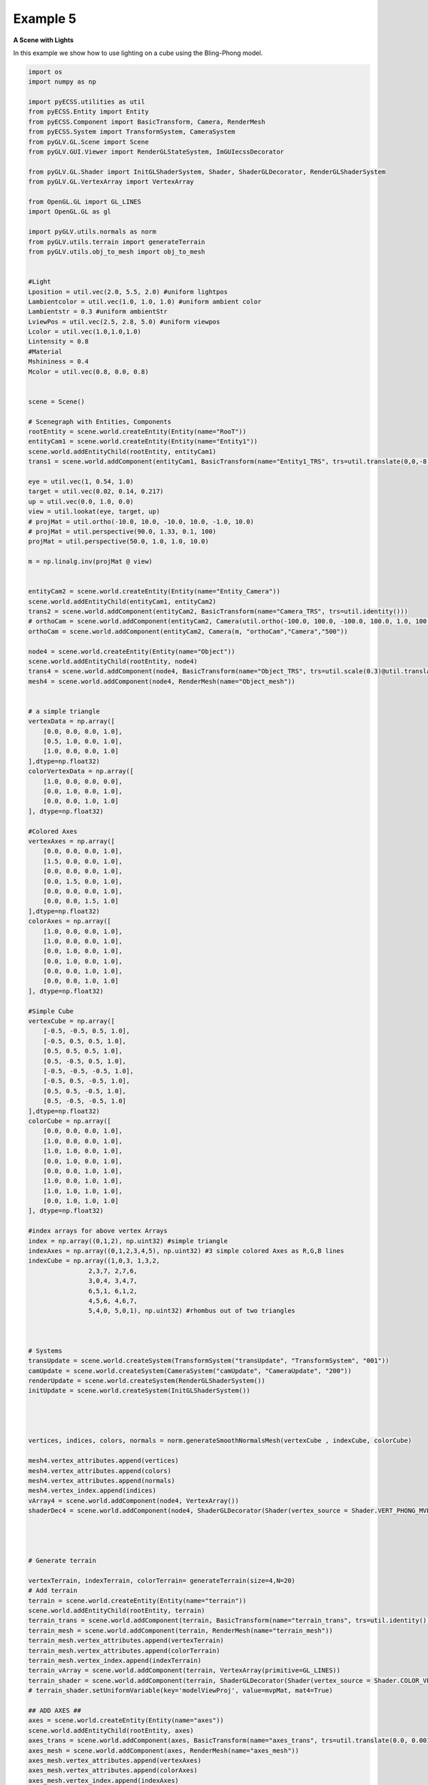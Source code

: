 Example 5 
==========================

**A Scene with Lights**

In this example we show how to use lighting on a cube using the Bling-Phong model. 

.. image:: ../_static/Example5.png
    :width: 500 px
    :align: center


.. code-block:: python
  
    import os
    import numpy as np

    import pyECSS.utilities as util
    from pyECSS.Entity import Entity
    from pyECSS.Component import BasicTransform, Camera, RenderMesh
    from pyECSS.System import TransformSystem, CameraSystem
    from pyGLV.GL.Scene import Scene
    from pyGLV.GUI.Viewer import RenderGLStateSystem, ImGUIecssDecorator

    from pyGLV.GL.Shader import InitGLShaderSystem, Shader, ShaderGLDecorator, RenderGLShaderSystem
    from pyGLV.GL.VertexArray import VertexArray

    from OpenGL.GL import GL_LINES
    import OpenGL.GL as gl

    import pyGLV.utils.normals as norm
    from pyGLV.utils.terrain import generateTerrain
    from pyGLV.utils.obj_to_mesh import obj_to_mesh


    #Light
    Lposition = util.vec(2.0, 5.5, 2.0) #uniform lightpos
    Lambientcolor = util.vec(1.0, 1.0, 1.0) #uniform ambient color
    Lambientstr = 0.3 #uniform ambientStr
    LviewPos = util.vec(2.5, 2.8, 5.0) #uniform viewpos
    Lcolor = util.vec(1.0,1.0,1.0)
    Lintensity = 0.8
    #Material
    Mshininess = 0.4 
    Mcolor = util.vec(0.8, 0.0, 0.8)


    scene = Scene()    

    # Scenegraph with Entities, Components
    rootEntity = scene.world.createEntity(Entity(name="RooT"))
    entityCam1 = scene.world.createEntity(Entity(name="Entity1"))
    scene.world.addEntityChild(rootEntity, entityCam1)
    trans1 = scene.world.addComponent(entityCam1, BasicTransform(name="Entity1_TRS", trs=util.translate(0,0,-8)))

    eye = util.vec(1, 0.54, 1.0)
    target = util.vec(0.02, 0.14, 0.217)
    up = util.vec(0.0, 1.0, 0.0)
    view = util.lookat(eye, target, up)
    # projMat = util.ortho(-10.0, 10.0, -10.0, 10.0, -1.0, 10.0)  
    # projMat = util.perspective(90.0, 1.33, 0.1, 100)  
    projMat = util.perspective(50.0, 1.0, 1.0, 10.0)   

    m = np.linalg.inv(projMat @ view)


    entityCam2 = scene.world.createEntity(Entity(name="Entity_Camera"))
    scene.world.addEntityChild(entityCam1, entityCam2)
    trans2 = scene.world.addComponent(entityCam2, BasicTransform(name="Camera_TRS", trs=util.identity()))
    # orthoCam = scene.world.addComponent(entityCam2, Camera(util.ortho(-100.0, 100.0, -100.0, 100.0, 1.0, 100.0), "orthoCam","Camera","500"))
    orthoCam = scene.world.addComponent(entityCam2, Camera(m, "orthoCam","Camera","500"))

    node4 = scene.world.createEntity(Entity(name="Object"))
    scene.world.addEntityChild(rootEntity, node4)
    trans4 = scene.world.addComponent(node4, BasicTransform(name="Object_TRS", trs=util.scale(0.3)@util.translate(0,0.5,0) ))
    mesh4 = scene.world.addComponent(node4, RenderMesh(name="Object_mesh"))


    # a simple triangle
    vertexData = np.array([
        [0.0, 0.0, 0.0, 1.0],
        [0.5, 1.0, 0.0, 1.0],
        [1.0, 0.0, 0.0, 1.0]
    ],dtype=np.float32) 
    colorVertexData = np.array([
        [1.0, 0.0, 0.0, 0.0],
        [0.0, 1.0, 0.0, 1.0],
        [0.0, 0.0, 1.0, 1.0]
    ], dtype=np.float32)

    #Colored Axes
    vertexAxes = np.array([
        [0.0, 0.0, 0.0, 1.0],
        [1.5, 0.0, 0.0, 1.0],
        [0.0, 0.0, 0.0, 1.0],
        [0.0, 1.5, 0.0, 1.0],
        [0.0, 0.0, 0.0, 1.0],
        [0.0, 0.0, 1.5, 1.0]
    ],dtype=np.float32) 
    colorAxes = np.array([
        [1.0, 0.0, 0.0, 1.0],
        [1.0, 0.0, 0.0, 1.0],
        [0.0, 1.0, 0.0, 1.0],
        [0.0, 1.0, 0.0, 1.0],
        [0.0, 0.0, 1.0, 1.0],
        [0.0, 0.0, 1.0, 1.0]
    ], dtype=np.float32)

    #Simple Cube
    vertexCube = np.array([
        [-0.5, -0.5, 0.5, 1.0],
        [-0.5, 0.5, 0.5, 1.0],
        [0.5, 0.5, 0.5, 1.0],
        [0.5, -0.5, 0.5, 1.0], 
        [-0.5, -0.5, -0.5, 1.0], 
        [-0.5, 0.5, -0.5, 1.0], 
        [0.5, 0.5, -0.5, 1.0], 
        [0.5, -0.5, -0.5, 1.0]
    ],dtype=np.float32) 
    colorCube = np.array([
        [0.0, 0.0, 0.0, 1.0],
        [1.0, 0.0, 0.0, 1.0],
        [1.0, 1.0, 0.0, 1.0],
        [0.0, 1.0, 0.0, 1.0],
        [0.0, 0.0, 1.0, 1.0],
        [1.0, 0.0, 1.0, 1.0],
        [1.0, 1.0, 1.0, 1.0],
        [0.0, 1.0, 1.0, 1.0]
    ], dtype=np.float32)

    #index arrays for above vertex Arrays
    index = np.array((0,1,2), np.uint32) #simple triangle
    indexAxes = np.array((0,1,2,3,4,5), np.uint32) #3 simple colored Axes as R,G,B lines
    indexCube = np.array((1,0,3, 1,3,2, 
                    2,3,7, 2,7,6,
                    3,0,4, 3,4,7,
                    6,5,1, 6,1,2,
                    4,5,6, 4,6,7,
                    5,4,0, 5,0,1), np.uint32) #rhombus out of two triangles



    # Systems
    transUpdate = scene.world.createSystem(TransformSystem("transUpdate", "TransformSystem", "001"))
    camUpdate = scene.world.createSystem(CameraSystem("camUpdate", "CameraUpdate", "200"))
    renderUpdate = scene.world.createSystem(RenderGLShaderSystem())
    initUpdate = scene.world.createSystem(InitGLShaderSystem())




    vertices, indices, colors, normals = norm.generateSmoothNormalsMesh(vertexCube , indexCube, colorCube)

    mesh4.vertex_attributes.append(vertices)
    mesh4.vertex_attributes.append(colors)
    mesh4.vertex_attributes.append(normals)
    mesh4.vertex_index.append(indices)
    vArray4 = scene.world.addComponent(node4, VertexArray())
    shaderDec4 = scene.world.addComponent(node4, ShaderGLDecorator(Shader(vertex_source = Shader.VERT_PHONG_MVP, fragment_source=Shader.FRAG_PHONG)))




    # Generate terrain

    vertexTerrain, indexTerrain, colorTerrain= generateTerrain(size=4,N=20)
    # Add terrain
    terrain = scene.world.createEntity(Entity(name="terrain"))
    scene.world.addEntityChild(rootEntity, terrain)
    terrain_trans = scene.world.addComponent(terrain, BasicTransform(name="terrain_trans", trs=util.identity()))
    terrain_mesh = scene.world.addComponent(terrain, RenderMesh(name="terrain_mesh"))
    terrain_mesh.vertex_attributes.append(vertexTerrain) 
    terrain_mesh.vertex_attributes.append(colorTerrain)
    terrain_mesh.vertex_index.append(indexTerrain)
    terrain_vArray = scene.world.addComponent(terrain, VertexArray(primitive=GL_LINES))
    terrain_shader = scene.world.addComponent(terrain, ShaderGLDecorator(Shader(vertex_source = Shader.COLOR_VERT_MVP, fragment_source=Shader.COLOR_FRAG)))
    # terrain_shader.setUniformVariable(key='modelViewProj', value=mvpMat, mat4=True)

    ## ADD AXES ##
    axes = scene.world.createEntity(Entity(name="axes"))
    scene.world.addEntityChild(rootEntity, axes)
    axes_trans = scene.world.addComponent(axes, BasicTransform(name="axes_trans", trs=util.translate(0.0, 0.001, 0.0))) #util.identity()
    axes_mesh = scene.world.addComponent(axes, RenderMesh(name="axes_mesh"))
    axes_mesh.vertex_attributes.append(vertexAxes) 
    axes_mesh.vertex_attributes.append(colorAxes)
    axes_mesh.vertex_index.append(indexAxes)
    axes_vArray = scene.world.addComponent(axes, VertexArray(primitive=gl.GL_LINES)) # note the primitive change

    # shaderDec_axes = scene.world.addComponent(axes, Shader())
    # OR
    axes_shader = scene.world.addComponent(axes, ShaderGLDecorator(Shader(vertex_source = Shader.COLOR_VERT_MVP, fragment_source=Shader.COLOR_FRAG)))
    # axes_shader.setUniformVariable(key='modelViewProj', value=mvpMat, mat4=True)


    # MAIN RENDERING LOOP

    running = True
    scene.init(imgui=True, windowWidth = 1200, windowHeight = 800, windowTitle = "Elements: Let There Be Light", openGLversion = 4, customImGUIdecorator = ImGUIecssDecorator)

    # pre-pass scenegraph to initialise all GL context dependent geometry, shader classes
    # needs an active GL context
    scene.world.traverse_visit(initUpdate, scene.world.root)

    ################### EVENT MANAGER ###################

    eManager = scene.world.eventManager
    gWindow = scene.renderWindow
    gGUI = scene.gContext

    renderGLEventActuator = RenderGLStateSystem()


    eManager._subscribers['OnUpdateWireframe'] = gWindow
    eManager._actuators['OnUpdateWireframe'] = renderGLEventActuator
    eManager._subscribers['OnUpdateCamera'] = gWindow 
    eManager._actuators['OnUpdateCamera'] = renderGLEventActuator


    eye = util.vec(2.5, 2.5, 2.5)
    target = util.vec(0.0, 0.0, 0.0)
    up = util.vec(0.0, 1.0, 0.0)
    view = util.lookat(eye, target, up)
    # projMat = util.ortho(-10.0, 10.0, -10.0, 10.0, -1.0, 10.0)  
    # projMat = util.perspective(90.0, 1.33, 0.1, 100)  
    projMat = util.perspective(50.0, 1200/800, 0.01, 100.0)   

    gWindow._myCamera = view # otherwise, an imgui slider must be moved to properly update

    model_terrain_axes = util.translate(0.0,0.0,0.0)
    model_cube = util.scale(1.0) @ util.translate(0.0,0.5,0.0)



    while running:
        running = scene.render(running)
        scene.world.traverse_visit(renderUpdate, scene.world.root)
        scene.world.traverse_visit_pre_camera(camUpdate, orthoCam)
        scene.world.traverse_visit(camUpdate, scene.world.root)
        view =  gWindow._myCamera # updates view via the imgui
        # mvp_cube = projMat @ view @ model_cube
        mvp_cube = projMat @ view @ trans4.trs
        mvp_terrain = projMat @ view @ terrain_trans.trs
        mvp_axes = projMat @ view @ axes_trans.trs
        axes_shader.setUniformVariable(key='modelViewProj', value = mvp_axes, mat4=True)

        terrain_shader.setUniformVariable(key='modelViewProj', value=mvp_terrain, mat4=True)

        shaderDec4.setUniformVariable(key='modelViewProj', value=mvp_cube, mat4=True)
        shaderDec4.setUniformVariable(key='model',value=model_cube,mat4=True)
        shaderDec4.setUniformVariable(key='ambientColor',value=Lambientcolor,float3=True)
        shaderDec4.setUniformVariable(key='ambientStr',value=Lambientstr,float1=True)
        shaderDec4.setUniformVariable(key='viewPos',value=LviewPos,float3=True)
        shaderDec4.setUniformVariable(key='lightPos',value=Lposition,float3=True)
        shaderDec4.setUniformVariable(key='lightColor',value=Lcolor,float3=True)
        shaderDec4.setUniformVariable(key='lightIntensity',value=Lintensity,float1=True)
        shaderDec4.setUniformVariable(key='shininess',value=Mshininess,float1=True)
        shaderDec4.setUniformVariable(key='matColor',value=Mcolor,float3=True)


        scene.render_post()
        
    scene.shutdown()



